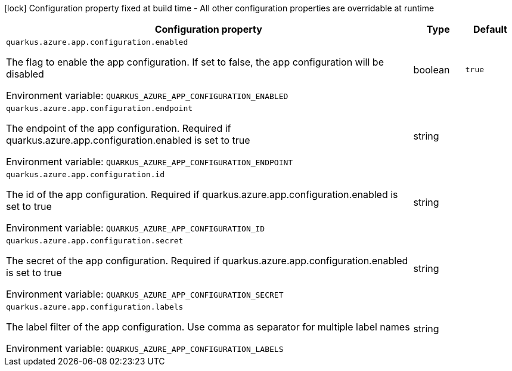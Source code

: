 :summaryTableId: quarkus-azure-app-configuration_quarkus-azure
[.configuration-legend]
icon:lock[title=Fixed at build time] Configuration property fixed at build time - All other configuration properties are overridable at runtime
[.configuration-reference.searchable, cols="80,.^10,.^10"]
|===

h|[.header-title]##Configuration property##
h|Type
h|Default

a| [[quarkus-azure-app-configuration_quarkus-azure-app-configuration-enabled]] [.property-path]##`quarkus.azure.app.configuration.enabled`##

[.description]
--
The flag to enable the app configuration. If set to false, the app configuration will be disabled


ifdef::add-copy-button-to-env-var[]
Environment variable: env_var_with_copy_button:+++QUARKUS_AZURE_APP_CONFIGURATION_ENABLED+++[]
endif::add-copy-button-to-env-var[]
ifndef::add-copy-button-to-env-var[]
Environment variable: `+++QUARKUS_AZURE_APP_CONFIGURATION_ENABLED+++`
endif::add-copy-button-to-env-var[]
--
|boolean
|`true`

a| [[quarkus-azure-app-configuration_quarkus-azure-app-configuration-endpoint]] [.property-path]##`quarkus.azure.app.configuration.endpoint`##

[.description]
--
The endpoint of the app configuration. Required if quarkus.azure.app.configuration.enabled is set to true


ifdef::add-copy-button-to-env-var[]
Environment variable: env_var_with_copy_button:+++QUARKUS_AZURE_APP_CONFIGURATION_ENDPOINT+++[]
endif::add-copy-button-to-env-var[]
ifndef::add-copy-button-to-env-var[]
Environment variable: `+++QUARKUS_AZURE_APP_CONFIGURATION_ENDPOINT+++`
endif::add-copy-button-to-env-var[]
--
|string
|

a| [[quarkus-azure-app-configuration_quarkus-azure-app-configuration-id]] [.property-path]##`quarkus.azure.app.configuration.id`##

[.description]
--
The id of the app configuration. Required if quarkus.azure.app.configuration.enabled is set to true


ifdef::add-copy-button-to-env-var[]
Environment variable: env_var_with_copy_button:+++QUARKUS_AZURE_APP_CONFIGURATION_ID+++[]
endif::add-copy-button-to-env-var[]
ifndef::add-copy-button-to-env-var[]
Environment variable: `+++QUARKUS_AZURE_APP_CONFIGURATION_ID+++`
endif::add-copy-button-to-env-var[]
--
|string
|

a| [[quarkus-azure-app-configuration_quarkus-azure-app-configuration-secret]] [.property-path]##`quarkus.azure.app.configuration.secret`##

[.description]
--
The secret of the app configuration. Required if quarkus.azure.app.configuration.enabled is set to true


ifdef::add-copy-button-to-env-var[]
Environment variable: env_var_with_copy_button:+++QUARKUS_AZURE_APP_CONFIGURATION_SECRET+++[]
endif::add-copy-button-to-env-var[]
ifndef::add-copy-button-to-env-var[]
Environment variable: `+++QUARKUS_AZURE_APP_CONFIGURATION_SECRET+++`
endif::add-copy-button-to-env-var[]
--
|string
|

a| [[quarkus-azure-app-configuration_quarkus-azure-app-configuration-labels]] [.property-path]##`quarkus.azure.app.configuration.labels`##

[.description]
--
The label filter of the app configuration. Use comma as separator for multiple label names


ifdef::add-copy-button-to-env-var[]
Environment variable: env_var_with_copy_button:+++QUARKUS_AZURE_APP_CONFIGURATION_LABELS+++[]
endif::add-copy-button-to-env-var[]
ifndef::add-copy-button-to-env-var[]
Environment variable: `+++QUARKUS_AZURE_APP_CONFIGURATION_LABELS+++`
endif::add-copy-button-to-env-var[]
--
|string
|

|===


:!summaryTableId: